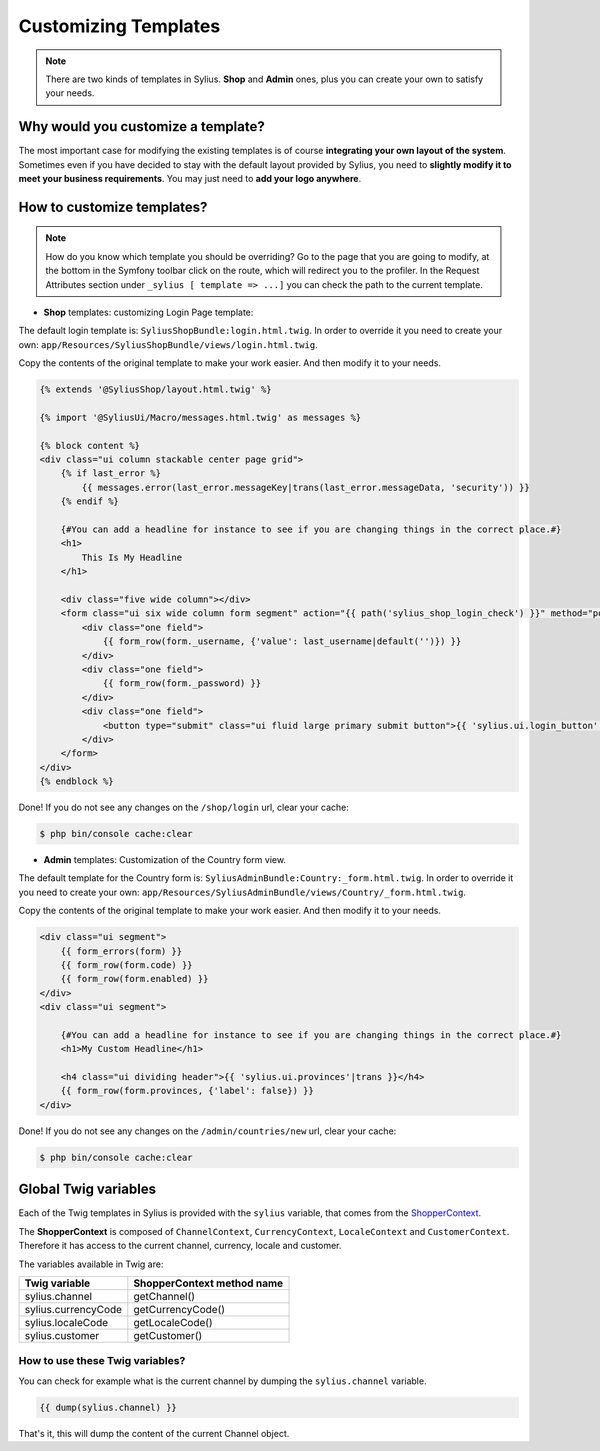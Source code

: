 Customizing Templates
=====================

.. note::

    There are two kinds of templates in Sylius. **Shop** and **Admin** ones, plus you can create your own to satisfy your needs.

Why would you customize a template?
-----------------------------------

The most important case for modifying the existing templates is of course **integrating your own layout of the system**.
Sometimes even if you have decided to stay with the default layout provided by Sylius, you need to **slightly modify it to meet your
business requirements**.
You may just need to **add your logo anywhere**.

How to customize templates?
---------------------------

.. note::

    How do you know which template you should be overriding?
    Go to the page that you are going to modify, at the bottom in the Symfony toolbar click on the route,
    which will redirect you to the profiler. In the Request Attributes section
    under ``_sylius [ template => ...]`` you can check the path to the current template.


* **Shop** templates: customizing Login Page template:

The default login template is: ``SyliusShopBundle:login.html.twig``.
In order to override it you need to create your own: ``app/Resources/SyliusShopBundle/views/login.html.twig``.

Copy the contents of the original template to make your work easier. And then modify it to your needs.

.. code-block:: php

    {% extends '@SyliusShop/layout.html.twig' %}

    {% import '@SyliusUi/Macro/messages.html.twig' as messages %}

    {% block content %}
    <div class="ui column stackable center page grid">
        {% if last_error %}
            {{ messages.error(last_error.messageKey|trans(last_error.messageData, 'security')) }}
        {% endif %}

        {#You can add a headline for instance to see if you are changing things in the correct place.#}
        <h1>
            This Is My Headline
        </h1>

        <div class="five wide column"></div>
        <form class="ui six wide column form segment" action="{{ path('sylius_shop_login_check') }}" method="post" novalidate>
            <div class="one field">
                {{ form_row(form._username, {'value': last_username|default('')}) }}
            </div>
            <div class="one field">
                {{ form_row(form._password) }}
            </div>
            <div class="one field">
                <button type="submit" class="ui fluid large primary submit button">{{ 'sylius.ui.login_button'|trans }}</button>
            </div>
        </form>
    </div>
    {% endblock %}

Done! If you do not see any changes on the ``/shop/login`` url, clear your cache:

.. code-block:: bash

    $ php bin/console cache:clear

* **Admin** templates: Customization of the Country form view.

The default template for the Country form is: ``SyliusAdminBundle:Country:_form.html.twig``.
In order to override it you need to create your own: ``app/Resources/SyliusAdminBundle/views/Country/_form.html.twig``.

Copy the contents of the original template to make your work easier. And then modify it to your needs.

.. code-block:: php

    <div class="ui segment">
        {{ form_errors(form) }}
        {{ form_row(form.code) }}
        {{ form_row(form.enabled) }}
    </div>
    <div class="ui segment">

        {#You can add a headline for instance to see if you are changing things in the correct place.#}
        <h1>My Custom Headline</h1>

        <h4 class="ui dividing header">{{ 'sylius.ui.provinces'|trans }}</h4>
        {{ form_row(form.provinces, {'label': false}) }}
    </div>

Done! If you do not see any changes on the ``/admin/countries/new`` url, clear your cache:

.. code-block:: bash

    $ php bin/console cache:clear

Global Twig variables
---------------------

Each of the Twig templates in Sylius is provided with the ``sylius`` variable,
that comes from the `ShopperContext <https://github.com/Sylius/Sylius/blob/master/src/Sylius/Component/Core/Context/ShopperContext.php>`_.

The **ShopperContext** is composed of ``ChannelContext``, ``CurrencyContext``, ``LocaleContext`` and ``CustomerContext``.
Therefore it has access to the current channel, currency, locale and customer.

The variables available in Twig are:

+---------------------+----------------------------+
| Twig variable       | ShopperContext method name |
+=====================+============================+
| sylius.channel      | getChannel()               |
+---------------------+----------------------------+
| sylius.currencyCode | getCurrencyCode()          |
+---------------------+----------------------------+
| sylius.localeCode   | getLocaleCode()            |
+---------------------+----------------------------+
| sylius.customer     | getCustomer()              |
+---------------------+----------------------------+

How to use these Twig variables?
^^^^^^^^^^^^^^^^^^^^^^^^^^^^^^^^

You can check for example what is the current channel by dumping the ``sylius.channel`` variable.

.. code-block:: twig

    {{ dump(sylius.channel) }}

That's it, this will dump the content of the current Channel object.
